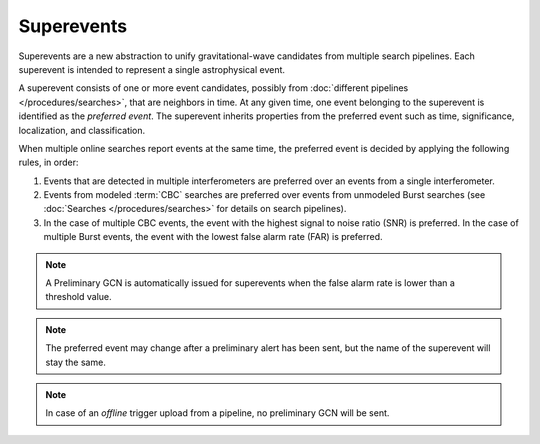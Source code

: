Superevents
===========

Superevents are a new abstraction to unify gravitational-wave candidates from
multiple search pipelines. Each superevent is intended to represent a single
astrophysical event.

A superevent consists of one or more event candidates, possibly from
:doc:`different pipelines </procedures/searches>`, that are neighbors in time.
At any given time, one event belonging to the superevent is identified as the
*preferred event*. The superevent inherits properties from the preferred event
such as time, significance, localization, and classification.

When multiple online searches report events at the same time, the preferred
event is decided by applying the following rules, in order:

1. Events that are detected in multiple interferometers are preferred over an
   events from a single interferometer.
2. Events from modeled :term:`CBC` searches are preferred over events from
   unmodeled Burst searches (see :doc:`Searches </procedures/searches>` for
   details on search pipelines).
3. In the case of multiple CBC events, the event with the highest signal to
   noise ratio (SNR) is preferred. In the case of multiple Burst events, the
   event with the lowest false alarm rate (FAR) is preferred.

.. note::
   A Preliminary GCN is automatically issued for superevents when the false
   alarm rate is lower than a threshold value.

.. note::
   The preferred event may change after a preliminary alert has been sent, but
   the name of the superevent will stay the same.

.. note::
   In case of an *offline* trigger upload from a pipeline, no
   preliminary GCN will be sent.
